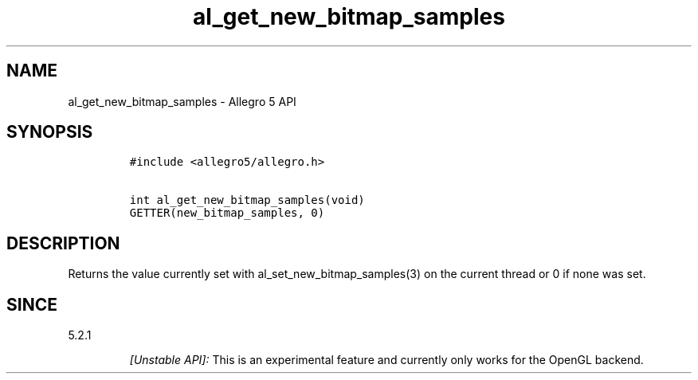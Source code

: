 .\" Automatically generated by Pandoc 1.19.2.4
.\"
.TH "al_get_new_bitmap_samples" "3" "" "Allegro reference manual" ""
.hy
.SH NAME
.PP
al_get_new_bitmap_samples \- Allegro 5 API
.SH SYNOPSIS
.IP
.nf
\f[C]
#include\ <allegro5/allegro.h>

int\ al_get_new_bitmap_samples(void)
GETTER(new_bitmap_samples,\ 0)
\f[]
.fi
.SH DESCRIPTION
.PP
Returns the value currently set with al_set_new_bitmap_samples(3) on the
current thread or 0 if none was set.
.SH SINCE
.PP
5.2.1
.RS
.PP
\f[I][Unstable API]:\f[] This is an experimental feature and currently
only works for the OpenGL backend.
.RE
